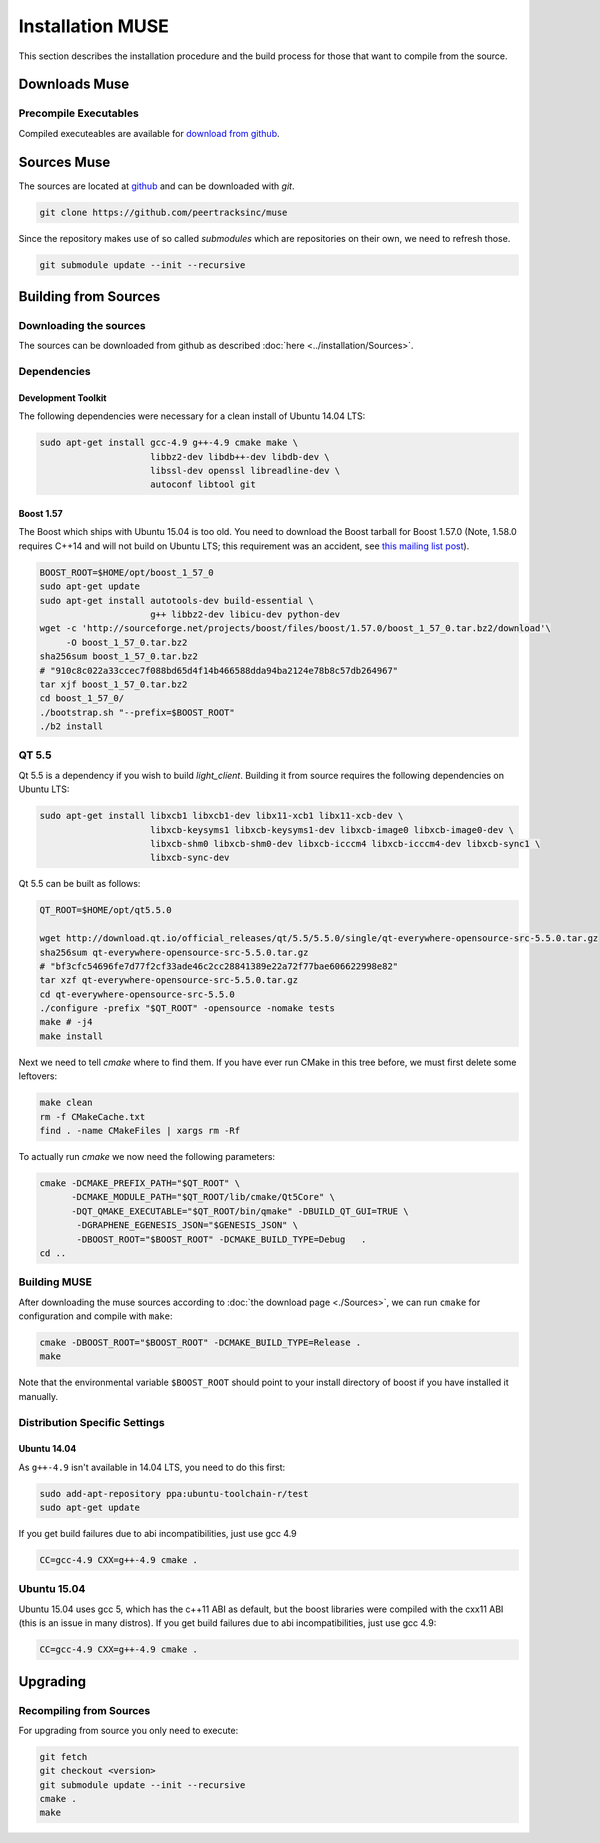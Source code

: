 
.. _muse-instllation:

Installation MUSE
==============

This section describes the installation procedure and the build process for
those that want to compile from the source.

Downloads Muse
-----------------------

Precompile Executables
^^^^^^^^^^^^^^^^^^^^^^^^^^^

Compiled executeables are available for `download from github`_.


.. _download from github: https://github.com/peertracksinc/muse/releases/latest



Sources Muse
--------------------

The sources are located at `github`_ and can be downloaded
with `git`.

.. code-block:: sh

    git clone https://github.com/peertracksinc/muse

Since the repository makes use of so called *submodules* which are repositories
on their own, we need to refresh those.

.. code-block:: sh

    git submodule update --init --recursive


.. _github: http://github.com



Building from Sources
-----------------------------

Downloading the sources
^^^^^^^^^^^^^^^^^^^

The sources can be downloaded from github as described 
:doc:`here <../installation/Sources>`.

Dependencies
^^^^^^^^^^^^^^^^^^^^^

Development Toolkit
~~~~~~~~~~~~~~~~~~~~~~~~

The following dependencies were necessary for a clean install of Ubuntu 14.04
LTS:

.. code-block:: sh

    sudo apt-get install gcc-4.9 g++-4.9 cmake make \
                         libbz2-dev libdb++-dev libdb-dev \
                         libssl-dev openssl libreadline-dev \
                         autoconf libtool git

Boost 1.57
~~~~~~~~~~~~~~~

The Boost which ships with Ubuntu 15.04 is too old.  You need to download the
Boost tarball for Boost 1.57.0 (Note, 1.58.0 requires C++14 and will not build
on Ubuntu LTS; this requirement was an accident, see `this mailing list post`_).

.. code-block:: sh

    BOOST_ROOT=$HOME/opt/boost_1_57_0
    sudo apt-get update
    sudo apt-get install autotools-dev build-essential \
                         g++ libbz2-dev libicu-dev python-dev
    wget -c 'http://sourceforge.net/projects/boost/files/boost/1.57.0/boost_1_57_0.tar.bz2/download'\
         -O boost_1_57_0.tar.bz2
    sha256sum boost_1_57_0.tar.bz2
    # "910c8c022a33ccec7f088bd65d4f14b466588dda94ba2124e78b8c57db264967"
    tar xjf boost_1_57_0.tar.bz2
    cd boost_1_57_0/
    ./bootstrap.sh "--prefix=$BOOST_ROOT"
    ./b2 install

.. _this mailing list post: http://boost.2283326.n4.nabble.com/1-58-1-bugfix-release-necessary-td4674686.html

QT 5.5
^^^^^^^^^^^

Qt 5.5 is a dependency if you wish to build `light_client`.  Building it from
source requires the following dependencies on Ubuntu LTS:

.. code-block:: sh

    sudo apt-get install libxcb1 libxcb1-dev libx11-xcb1 libx11-xcb-dev \
                         libxcb-keysyms1 libxcb-keysyms1-dev libxcb-image0 libxcb-image0-dev \
                         libxcb-shm0 libxcb-shm0-dev libxcb-icccm4 libxcb-icccm4-dev libxcb-sync1 \
                         libxcb-sync-dev

Qt 5.5 can be built as follows:

.. code-block:: sh

    QT_ROOT=$HOME/opt/qt5.5.0

    wget http://download.qt.io/official_releases/qt/5.5/5.5.0/single/qt-everywhere-opensource-src-5.5.0.tar.gz
    sha256sum qt-everywhere-opensource-src-5.5.0.tar.gz
    # "bf3cfc54696fe7d77f2cf33ade46c2cc28841389e22a72f77bae606622998e82"
    tar xzf qt-everywhere-opensource-src-5.5.0.tar.gz
    cd qt-everywhere-opensource-src-5.5.0
    ./configure -prefix "$QT_ROOT" -opensource -nomake tests
    make # -j4
    make install

Next we need to tell `cmake` where to find them.  If you have ever run CMake in
this tree before, we must first delete some leftovers:

.. code-block:: sh

    make clean
    rm -f CMakeCache.txt
    find . -name CMakeFiles | xargs rm -Rf

To actually run `cmake` we now need the following parameters:

.. code-block:: sh

    cmake -DCMAKE_PREFIX_PATH="$QT_ROOT" \
          -DCMAKE_MODULE_PATH="$QT_ROOT/lib/cmake/Qt5Core" \
          -DQT_QMAKE_EXECUTABLE="$QT_ROOT/bin/qmake" -DBUILD_QT_GUI=TRUE \
           -DGRAPHENE_EGENESIS_JSON="$GENESIS_JSON" \
           -DBOOST_ROOT="$BOOST_ROOT" -DCMAKE_BUILD_TYPE=Debug   .
    cd ..

	
Building MUSE
^^^^^^^^^^^^^^^^^^^^^^^

After downloading the muse sources according to :doc:`the download
page <./Sources>`, we can run ``cmake`` for configuration and compile with
``make``:

.. code-block:: sh

    cmake -DBOOST_ROOT="$BOOST_ROOT" -DCMAKE_BUILD_TYPE=Release .
    make 

Note that the environmental variable ``$BOOST_ROOT`` should point to your
install directory of boost if you have installed it manually.

Distribution Specific Settings
^^^^^^^^^^^^^^^^^^^^^^^^^^^^^^^^

Ubuntu 14.04
~~~~~~~~~~~~~~~~~

As ``g++-4.9`` isn't available in 14.04 LTS, you need to do this first:

.. code-block:: sh

    sudo add-apt-repository ppa:ubuntu-toolchain-r/test
    sudo apt-get update

If you get build failures due to abi incompatibilities, just use gcc 4.9

.. code-block:: sh

    CC=gcc-4.9 CXX=g++-4.9 cmake .


Ubuntu 15.04
^^^^^^^^^^^^^^

Ubuntu 15.04 uses gcc 5, which has the c++11 ABI as default, but the boost
libraries were compiled with the cxx11 ABI (this is an issue in many distros).
If you get build failures due to abi incompatibilities, just use gcc 4.9:

.. code-block:: sh

    CC=gcc-4.9 CXX=g++-4.9 cmake .


Upgrading
----------------------------

Recompiling from Sources
^^^^^^^^^^^^^^^^^^^^

For upgrading from source you only need to execute:

.. code-block:: sh

    git fetch
    git checkout <version>
    git submodule update --init --recursive
    cmake .
    make
	
	
	
